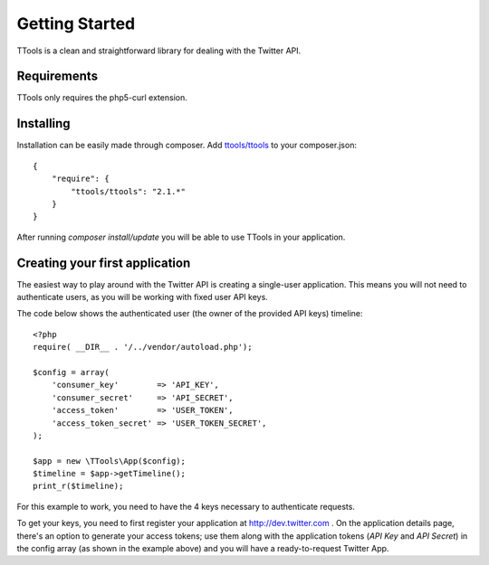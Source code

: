 Getting Started
===============

TTools is a clean and straightforward library for dealing with the Twitter API.

Requirements
------------
TTools only requires the php5-curl extension.

Installing
----------

Installation can be easily made through composer. Add `ttools/ttools <https://packagist.org/packages/ttools/ttools>`_ to your composer.json::

    {
        "require": {
            "ttools/ttools": "2.1.*"
        }
    }


After running `composer install/update` you will be able to use TTools in your application.


Creating your first application
-------------------------------

The easiest way to play around with the Twitter API is creating a single-user application. This means you will not need to authenticate users, as you will be working with fixed user API keys.

The code below shows the authenticated user (the owner of the provided API keys) timeline::

    <?php
    require( __DIR__ . '/../vendor/autoload.php');

    $config = array(
        'consumer_key'        => 'API_KEY',
        'consumer_secret'     => 'API_SECRET',
        'access_token'        => 'USER_TOKEN',
        'access_token_secret' => 'USER_TOKEN_SECRET',
    );

    $app = new \TTools\App($config);
    $timeline = $app->getTimeline();
    print_r($timeline);

For this example to work, you need to have the 4 keys necessary to authenticate requests.

To get your keys, you need to first register your application at http://dev.twitter.com . On the application details page, there's an option to generate your access tokens;
use them along with the application tokens (`API Key` and `API Secret`) in the config array (as shown in the example above) and you will have a ready-to-request Twitter App.
